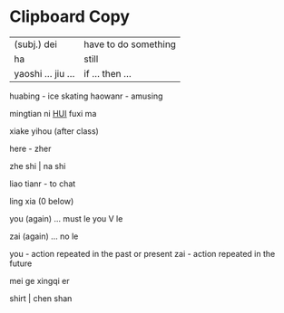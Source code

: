 *  Clipboard Copy

| (subj.) dei        | have to do something |
| ha                 | still                |
| yaoshi ... jiu ... | if ... then ...      |

huabing - ice skating
haowanr - amusing


mingtian ni __HUI__ fuxi ma

xiake yihou (after class)

here - zher

zhe shi | na shi

liao tianr - to chat

ling xia (0 below)


you (again) ... must le
you V le

zai (again) ... no le

you - action repeated in the past or present
zai - action repeated in the future


mei ge xingqi er


shirt | chen shan
